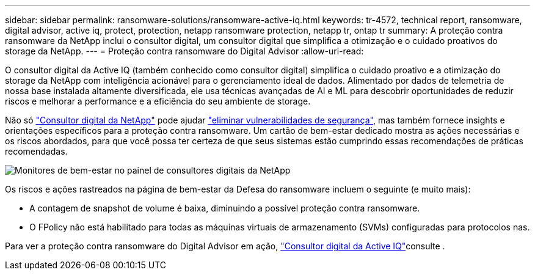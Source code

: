 ---
sidebar: sidebar 
permalink: ransomware-solutions/ransomware-active-iq.html 
keywords: tr-4572, technical report, ransomware, digital advisor, active iq, protect, protection, netapp ransomware protection, netapp tr, ontap tr 
summary: A proteção contra ransomware da NetApp inclui o consultor digital, um consultor digital que simplifica a otimização e o cuidado proativos do storage da NetApp. 
---
= Proteção contra ransomware do Digital Advisor
:allow-uri-read: 


[role="lead"]
O consultor digital da Active IQ (também conhecido como consultor digital) simplifica o cuidado proativo e a otimização do storage da NetApp com inteligência acionável para o gerenciamento ideal de dados. Alimentado por dados de telemetria de nossa base instalada altamente diversificada, ele usa técnicas avançadas de AI e ML para descobrir oportunidades de reduzir riscos e melhorar a performance e a eficiência do seu ambiente de storage.

Não só https://www.netapp.com/services/support/active-iq/["Consultor digital da NetApp"^] pode ajudar https://www.netapp.com/blog/fix-security-vulnerabilities-with-active-iq/["eliminar vulnerabilidades de segurança"^], mas também fornece insights e orientações específicos para a proteção contra ransomware. Um cartão de bem-estar dedicado mostra as ações necessárias e os riscos abordados, para que você possa ter certeza de que seus sistemas estão cumprindo essas recomendações de práticas recomendadas.

image:ransomware-solution-dashboard.jpg["Monitores de bem-estar no painel de consultores digitais da NetApp"]

Os riscos e ações rastreados na página de bem-estar da Defesa do ransomware incluem o seguinte (e muito mais):

* A contagem de snapshot de volume é baixa, diminuindo a possível proteção contra ransomware.
* O FPolicy não está habilitado para todas as máquinas virtuais de armazenamento (SVMs) configuradas para protocolos nas.


Para ver a proteção contra ransomware do Digital Advisor em ação, link:https://www.netapp.com/services/support/active-iq/["Consultor digital da Active IQ"^]consulte .
